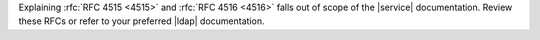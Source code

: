 Explaining :rfc:`RFC 4515 <4515>` and :rfc:`RFC 4516 <4516>` falls out
of scope of the |service| documentation. Review these RFCs or refer to
your preferred |ldap| documentation.
